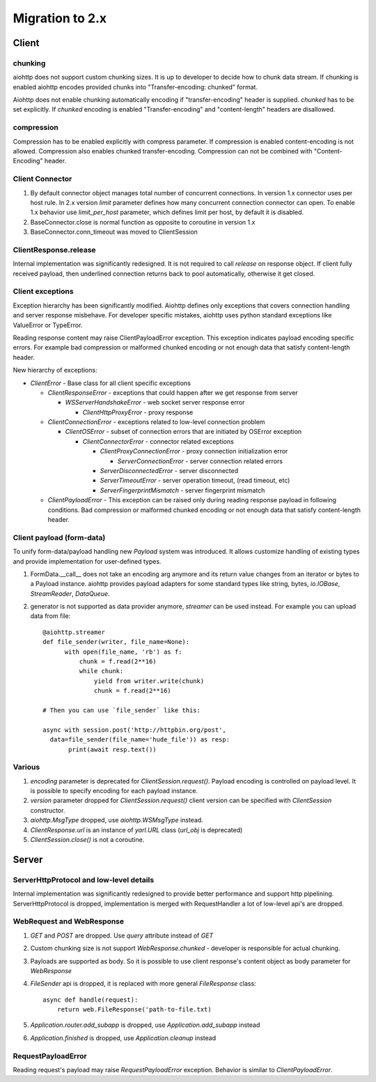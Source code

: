 .. _aiohttp-migration:

Migration to 2.x
================

Client
------

chunking
^^^^^^^^

aiohttp does not support custom chunking sizes. It is up to developer
to decide how to chunk data stream. If chunking is enabled aiohttp
encodes provided chunks into "Transfer-encoding: chunked" format.

Aiohttp does not enable chunking automatically encoding if "transfer-encoding"
header is supplied. *chunked* has to be set explicitly. If *chunked* encoding
is enabled "Transfer-encoding" and "content-length" headers are  disallowed.

compression
^^^^^^^^^^^

Compression has to be enabled explicitly with compress parameter.
If compression is enabled content-encoding is not allowed. Compression
also enables chunked transfer-encoding. Compression can not be combined
with "Content-Encoding" header.


Client Connector
^^^^^^^^^^^^^^^^

1. By default connector object manages total number of concurrent connections.
   In version 1.x connector uses per host rule. In 2.x version `limit` parameter
   defines how many concurrent connection connector can open.
   To enable 1.x behavior use `limit_per_host` parameter, which defines limit per host,
   by default it is disabled.
2.  BaseConnector.close is normal function as opposite to coroutine in version 1.x
3.  BaseConnector.conn_timeout was moved to ClientSession


ClientResponse.release
^^^^^^^^^^^^^^^^^^^^^^

Internal implementation was significantly redesigned. It is not required
to call `release` on response object. If client fully received payload,
then underlined connection returns back to pool automatically, otherwise it get closed.


Client exceptions
^^^^^^^^^^^^^^^^^

Exception hierarchy has been significantly modified. Aiohttp defines only
exceptions that covers connection handling and server response misbehave.
For developer specific mistakes, aiohttp uses python standard exceptions
like ValueError or TypeError.

Reading response content may raise ClientPayloadError exception. This exception
indicates payload encoding specific errors. For example bad compression or
malformed chunked encoding or not enough data that satisfy content-length header.


New hierarchy of exceptions:

* `ClientError` - Base class for all client specific exceptions

  - `ClientResponseError` - exceptions that could happen after we get response from server

    * `WSServerHandshakeError` - web socket server response error

      - `ClientHttpProxyError` - proxy response

  - `ClientConnectionError` - exceptions related to low-level connection problem

    * `ClientOSError` - subset of connection errors that are initiated by OSError exception

      - `ClientConnectorError` - connector related exceptions

        * `ClientProxyConnectionError` - proxy connection initialization error

          - `ServerConnectionError` - server connection related errors

        * `ServerDisconnectedError` - server disconnected

        * `ServerTimeoutError` - server operation timeout, (read timeout, etc)

        * `ServerFingerprintMismatch` - server fingerprint mismatch

  - `ClientPayloadError` - This exception can be raised only during reading response
    payload in following conditions. Bad compression or malformed chunked encoding or
    not enough data that satisfy content-length header.


Client payload (form-data)
^^^^^^^^^^^^^^^^^^^^^^^^^^

To unify form-data/payload handling new `Payload` system was introduced. It allows
customize handling of existing types and provide implementation for user-defined types.

1. FormData.__call__ does not take an encoding arg anymore
   and its return value changes from an iterator or bytes to a Payload instance.
   aiohttp provides payload adapters for some standard types like string, bytes,
   `io.IOBase`, `StreamReader`, `DataQueue`.

2. generator is not supported as data provider anymore, `streamer` can be used instead.
   For example you can upload data from file::

     @aiohttp.streamer
     def file_sender(writer, file_name=None):
           with open(file_name, 'rb') as f:
               chunk = f.read(2**16)
               while chunk:
                   yield from writer.write(chunk)
                   chunk = f.read(2**16)

     # Then you can use `file_sender` like this:

     async with session.post('http://httpbin.org/post',
       data=file_sender(file_name='hude_file')) as resp:
            print(await resp.text())


Various
^^^^^^^

1. `encoding` parameter is deprecated for `ClientSession.request()`.
   Payload encoding is controlled on payload level. It is possible to specify
   encoding for each payload instance.

2. `version` parameter dropped for `ClientSession.request()`
   client version can be specified with `ClientSession` constructor.

3. `aiohttp.MsgType` dropped, use `aiohttp.WSMsgType` instead.

4. `ClientResponse.url` is an instance of `yarl.URL` class (`url_obj` is deprecated)

5. `ClientSession.close()` is not a coroutine.



Server
------

ServerHttpProtocol and low-level details
^^^^^^^^^^^^^^^^^^^^^^^^^^^^^^^^^^^^^^^^

Internal implementation was significantly redesigned to provide
better performance and support http pipelining.
ServerHttpProtocol is dropped, implementation is merged with RequestHandler
a lot of low-level api's are dropped.


WebRequest and WebResponse
^^^^^^^^^^^^^^^^^^^^^^^^^^

1. `GET` and `POST` are dropped. Use `query` attribute instead of `GET`

2. Custom chunking size is not support `WebResponse.chunked` - developer is
   responsible for actual chunking.

3. Payloads are supported as body. So it is possible to use client response's content
   object as body parameter for `WebResponse`

4. `FileSender` api is dropped, it is replaced with more general `FileResponse` class::

     async def handle(request):
         return web.FileResponse('path-to-file.txt)

5. `Application.router.add_subapp` is dropped, use `Application.add_subapp` instead

6. `Application.finished` is dropped, use `Application.cleanup` instead


RequestPayloadError
^^^^^^^^^^^^^^^^^^^

Reading request's payload may raise `RequestPayloadError` exception. Behavior is similar
to `ClientPayloadError`.
